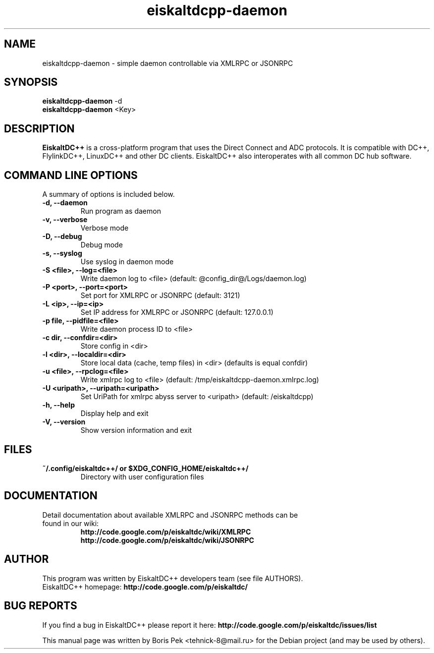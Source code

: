 .TH "eiskaltdcpp-daemon" 1 "05 Feb 2014"
.SH "NAME"
eiskaltdcpp-daemon \- simple daemon controllable via XMLRPC or JSONRPC
.SH "SYNOPSIS"
.PP
.B eiskaltdcpp-daemon
\-d
.br
.B eiskaltdcpp-daemon
<Key>
.SH "DESCRIPTION"
.PP
\fBEiskaltDC++\fP is a cross-platform program that uses the Direct Connect and ADC protocols. It is compatible with DC++, FlylinkDC++, LinuxDC++ and other DC clients. EiskaltDC++ also interoperates with all common DC hub software.
.SH "COMMAND LINE OPTIONS"
.RB "A summary of options is included below."
.TP
.BR "\-d,  \-\-daemon"
Run program as daemon
.TP
.BR "\-v,  \-\-verbose"
Verbose mode
.TP
.BR "\-D,  \-\-debug"
Debug mode
.TP
.BR "\-s,  \-\-syslog"
Use syslog in daemon mode
.TP
.BR "\-S <file>,  \-\-log=<file>"
Write daemon log to <file> (default: @config_dir@/Logs/daemon.log)
.TP
.BR "\-P <port>,  \-\-port=<port>"
Set port for XMLRPC or JSONRPC (default: 3121)
.TP
.BR "\-L <ip>,  \-\-ip=<ip>"
Set IP address for XMLRPC or JSONRPC (default: 127.0.0.1)
.TP
.BR "\-p file,  \-\-pidfile=<file>"
Write daemon process ID to <file>
.TP
.BR "\-c dir,  \-\-confdir=<dir>"
Store config in <dir>
.TP
.BR "\-l <dir>,  \-\-localdir=<dir>"
Store local data (cache, temp files) in <dir> (defaults is equal confdir)
.TP
.BR "\-u <file>,  \-\-rpclog=<file>"
Write xmlrpc log to <file> (default: /tmp/eiskaltdcpp-daemon.xmlrpc.log)
.TP
.BR "\-U <uripath>,  \-\-uripath=<uripath>"
Set UriPath for xmlrpc abyss server to <uripath> (default: /eiskaltdcpp)
.TP
.BR "\-h,  \-\-help"
Display help and exit
.TP
.BR "\-V,  \-\-version"
Show version information and exit
.SH "FILES"
.TP
.B "~/.config/eiskaltdc++/" or "$XDG_CONFIG_HOME/eiskaltdc++/"
Directory with user configuration files
.SH "DOCUMENTATION"
.TP
Detail documentation about available XMLRPC and JSONRPC methods can be found in our wiki:
.br
\fBhttp://code.google.com/p/eiskaltdc/wiki/XMLRPC\fR
.br
\fBhttp://code.google.com/p/eiskaltdc/wiki/JSONRPC\fR
.SH AUTHOR
This program was written by EiskaltDC++ developers team (see file AUTHORS).
.br
EiskaltDC++ homepage: \fBhttp://code.google.com/p/eiskaltdc/\fR
.SH "BUG REPORTS"
If you find a bug in EiskaltDC++ please report it here:
.B http://code.google.com/p/eiskaltdc/issues/list
.PP
This manual page was written by Boris Pek <tehnick-8@mail.ru> for the Debian project (and may be used by others).

